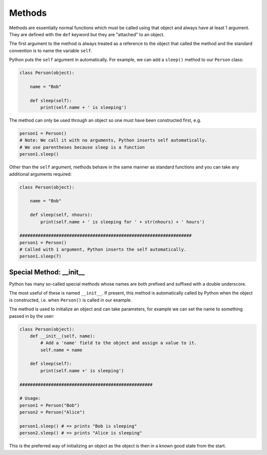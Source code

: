 .. _01_methods:

=======
Methods
=======

Methods are essentially normal functions which must be called using that
object and always have at least 1 argument. They are defined with
the ``def`` keyword but they are "attached" to an object.

The first argument to the method is always treated as a reference to the
object that called the method and the standard convention is to name the
variable ``self``.

Python puts the ``self`` argument in automatically. For example, we can
add a ``sleep()`` method to our ``Person`` class:

.. code-block:: python

    class Person(object):

        name = "Bob"

        def sleep(self):
            print(self.name + ' is sleeping')

The method can only be used through an object so one must have been constructed
first, e.g.

.. code-block:: python

    person1 = Person()
    # Note: We call it with no arguments, Python inserts self automatically.
    # We use parentheses because sleep is a function
    person1.sleep()

Other than the ``self`` argument, methods behave in the same manner as
standard functions and you can take any additional arguments required:

.. code-block:: python

    class Person(object):

        name = "Bob"

        def sleep(self, nhours):
            print(self.name + ' is sleeping for ' + str(nhours) + ' hours')

    ##################################################################
    person1 = Person()
    # Called with 1 argument, Python inserts the self automatically.
    person1.sleep(7)

Special Method: __init__
========================

Python has many so-called special methods whose names are both prefixed and
suffixed with a double underscore.

The most useful of these is named ``__init__``. If present, this method is
automatically called by Python when the object is constructed, i.e. when
``Person()`` is called in our example.

The method is used to initialize an object and can take parameters, for
example we can set the name to something passed in by the user:

.. code-block:: python

    class Person(object):
        def __init__(self, name):
            # Add a 'name' field to the object and assign a value to it.
            self.name = name

        def sleep(self):
            print(self.name +' is sleeping')

    ###################################################

    # Usage:
    person1 = Person("Bob")
    person2 = Person("Alice")

    person1.sleep() # => prints "Bob is sleeping"
    person2.sleep() # => prints "Alice is sleeping"

This is the preferred way of initializing an object as the object is
then in a known good state from the start.
